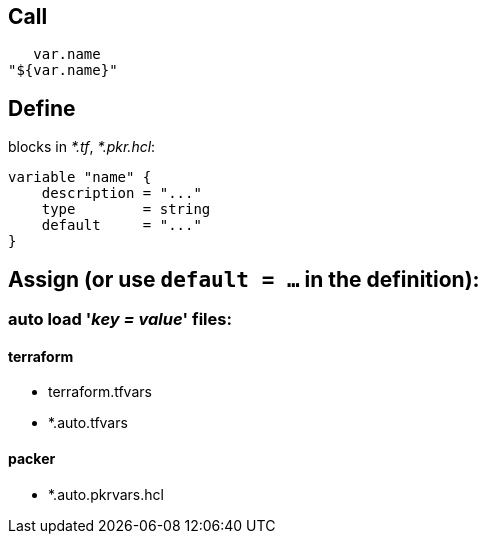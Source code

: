 == Call

    var.name
 "${var.name}"

== Define

blocks in _*.tf_, _*.pkr.hcl_:

 variable "name" {
     description = "..."
     type        = string
     default     = "..."
 }

== Assign (or use `default = ...` in the definition):

=== auto load '_key = value_' files:

==== terraform
- terraform.tfvars
- *.auto.tfvars

==== packer
- *.auto.pkrvars.hcl
